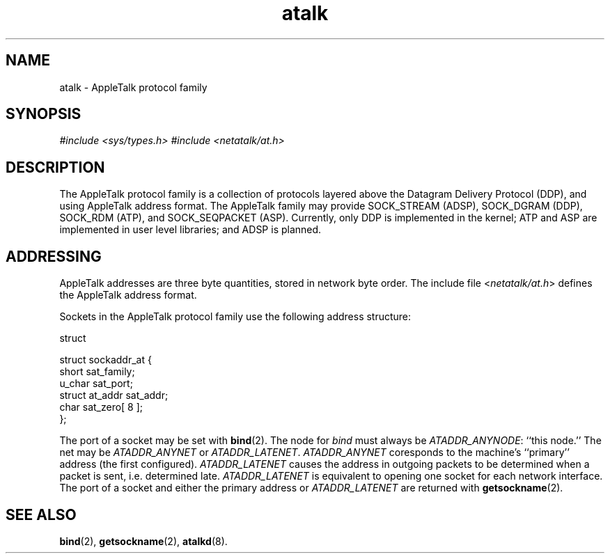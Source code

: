 .TH atalk 4  17\ Dec\ 1991 "Netatalk 2.0-alpha2" 
.SH NAME
atalk \- AppleTalk protocol family
.SH SYNOPSIS
\fI#include <sys/types.h>\fR
\fI#include <netatalk/at.h>\fR
.SH DESCRIPTION
The AppleTalk protocol family is a collection of protocols layered
above the Datagram Delivery Protocol (DDP), and using AppleTalk address
format. The AppleTalk family may provide SOCK_STREAM (ADSP), SOCK_DGRAM
(DDP), SOCK_RDM (ATP), and SOCK_SEQPACKET (ASP). Currently, only DDP is
implemented in the kernel; ATP and ASP are implemented in user level
libraries; and ADSP is planned.
.SH ADDRESSING
AppleTalk addresses are three byte quantities, stored in network
byte order. The include file <\fInetatalk/at.h\fR>
defines the AppleTalk address format.
.PP
Sockets in the AppleTalk protocol family use the following address
structure:
.PP
struct
.PP
.nf
struct sockaddr_at {
short sat_family;
u_char sat_port;
struct at_addr sat_addr;
char sat_zero[ 8 ];
};
.fi
.PP
The port of a socket may be set with \fBbind\fR(2).
The node for \fIbind\fR must always be \fIATADDR_ANYNODE\fR: ``this node.'' The net may be
\fIATADDR_ANYNET\fR or \fIATADDR_LATENET\fR.
\fIATADDR_ANYNET\fR coresponds to the
machine's ``primary'' address (the first configured).
\fIATADDR_LATENET\fR causes the address in
outgoing packets to be determined when a packet is sent, i.e. determined
late. \fIATADDR_LATENET\fR is equivalent to
opening one socket for each network interface. The port of a socket and
either the primary address or \fIATADDR_LATENET\fR
are returned with \fBgetsockname\fR(2).
.SH SEE\ ALSO
\fBbind\fR(2),
\fBgetsockname\fR(2),
\fBatalkd\fR(8).
